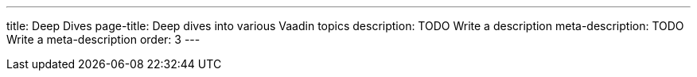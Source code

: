 ---
title: Deep Dives
page-title: Deep dives into various Vaadin topics
description: TODO Write a description
meta-description: TODO Write a meta-description
order: 3
---

